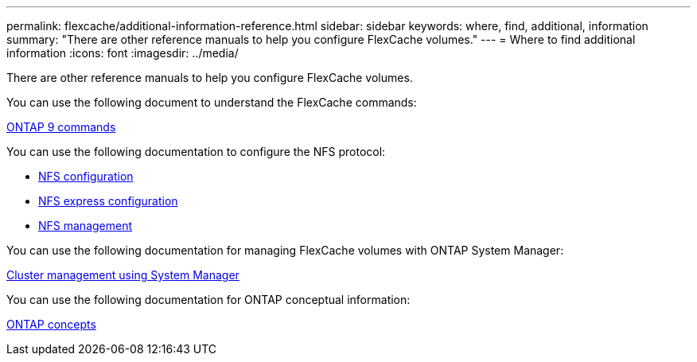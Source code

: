 ---
permalink: flexcache/additional-information-reference.html
sidebar: sidebar
keywords: where, find, additional, information
summary: "There are other reference manuals to help you configure FlexCache volumes."
---
= Where to find additional information
:icons: font
:imagesdir: ../media/

[.lead]
There are other reference manuals to help you configure FlexCache volumes.

You can use the following document to understand the FlexCache commands:

http://docs.netapp.com/ontap-9/topic/com.netapp.doc.dot-cm-cmpr/GUID-5CB10C70-AC11-41C0-8C16-B4D0DF916E9B.html[ONTAP 9 commands]

You can use the following documentation to configure the NFS protocol:

* https://docs.netapp.com/us-en/ontap/nfs-config/index.html[NFS configuration]
* https://docs.netapp.com/ontap-9/topic/com.netapp.doc.exp-nfsv3-cg/home.html[NFS express configuration]
* https://docs.netapp.com/us-en/ontap/nfs-admin/index.html[NFS management]

You can use the following documentation for managing FlexCache volumes with ONTAP System Manager:

https://docs.netapp.com/ontap-9/topic/com.netapp.doc.onc-sm-help/GUID-DF04A607-30B0-4B98-99C8-CB065C64E670.html[Cluster management using System Manager]

You can use the following documentation for ONTAP conceptual information:

https://docs.netapp.com/us-en/ontap/concepts/index.html[ONTAP concepts]

